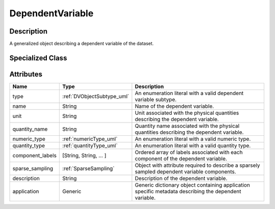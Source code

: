 
.. _dependent_var_uml:

=================
DependentVariable
=================


Description
***********

A generalized object describing a dependent variable of the dataset.

Specialized Class
*****************

.. cssclass:: btn btn-light

    :ref:`linearDimension_uml`

.. cssclass:: btn btn-light

    :ref:`monotonicDimension_uml`

.. cssclass:: btn btn-outline-dark

    :ref:`labeledDimension_uml`


Attributes
**********

.. cssclass:: table-bordered table-hover

================    ==========================  ===============================
Name                Type                        Description
================    ==========================  ===============================
type                :ref:`DVObjectSubtype_uml`  An enumeration literal with a
                                                valid dependent variable
                                                subtype.
name                String                      Name of the dependent variable.
unit                String                      Unit associated with the
                                                physical quantities describing
                                                the dependent variable.
quantity_name       String                      Quantity name associated with
                                                the physical quantities
                                                describing the dependent
                                                variable.
numeric_type        :ref:`numericType_uml`      An enumeration literal with a
                                                valid numeric type.
quantity_type       :ref:`quantityType_uml`     An enumeration literal with a
                                                valid quantity type.
component_labels    [String, String, ... ]      Ordered array of labels
                                                associated with each component
                                                of the dependent variable.
sparse_sampling     :ref:`SparseSampling`       Object with attribute required
                                                to describe a sparsely sampled
                                                dependent variable components.
description         String                      Description of the dependent
                                                variable.
application         Generic                     Generic dictionary object
                                                containing application specific
                                                metadata describing the
                                                dependent variable.
================    ==========================  ===============================
